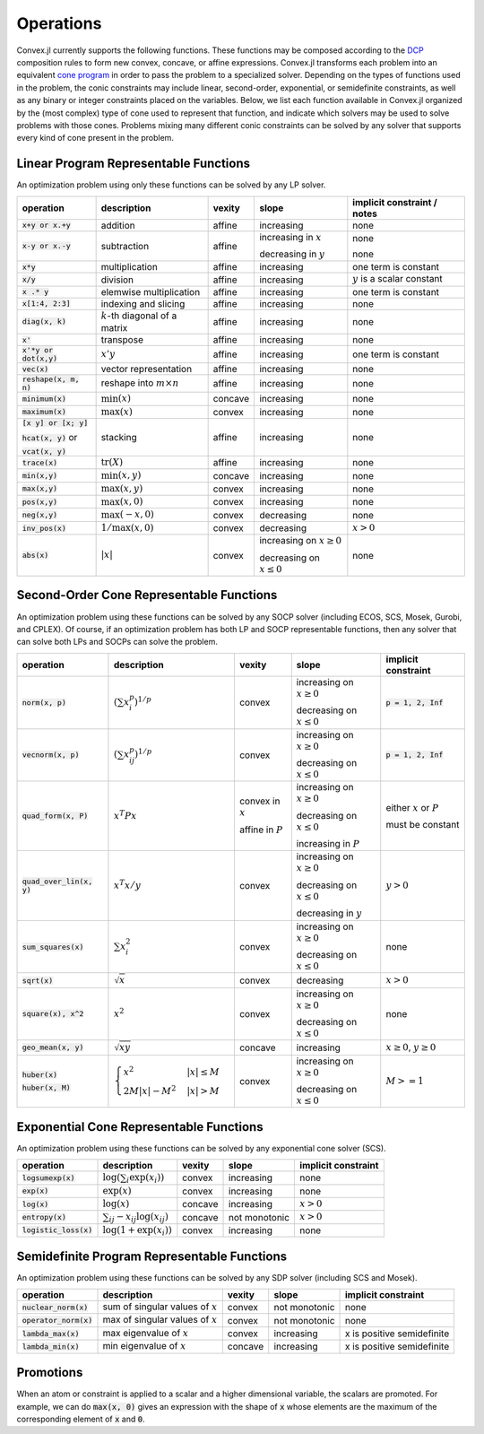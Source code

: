 =====================================
Operations
=====================================

Convex.jl currently supports the following functions. 
These functions may be composed according to the `DCP <http://dcp.stanford.edu>`_ composition rules to form new convex, concave, or affine expressions.
Convex.jl transforms each problem into an equivalent `cone program <http://mathprogbasejl.readthedocs.org/en/latest/conic.html>`_ in order to pass the problem to a specialized solver.
Depending on the types of functions used in the problem, the conic constraints may include linear, second-order, exponential, or semidefinite constraints, as well as any binary or integer constraints placed on the variables.
Below, we list each function available in Convex.jl organized by the (most complex) type of cone used to represent that function,
and indicate which solvers may be used to solve problems with those cones. 
Problems mixing many different conic constraints can be solved by any solver that supports every kind of cone present in the problem.

Linear Program Representable Functions
**************************************

An optimization problem using only these functions can be solved by any LP solver.

+------------------------+-------------------------+------------+---------------+---------------------------------+
|operation               | description             | vexity     | slope         | implicit constraint / notes     |
+========================+=========================+============+===============+=================================+
|:code:`x+y or x.+y`     | addition                | affine     |increasing     | none                            |
+------------------------+-------------------------+------------+---------------+---------------------------------+
|:code:`x-y or x.-y`     | subtraction             | affine     |increasing in  | none                            |
|                        |                         |            |:math:`x`      |                                 |
|                        |                         |            |               |                                 |
|                        |                         |            |decreasing in  | none                            |
|                        |                         |            |:math:`y`      |                                 |
+------------------------+-------------------------+------------+---------------+---------------------------------+
|:code:`x*y`             | multiplication          | affine     |increasing     | one term is constant            |
+------------------------+-------------------------+------------+---------------+---------------------------------+
|:code:`x/y`             | division                | affine     |increasing     | :math:`y` is a scalar constant  |
+------------------------+-------------------------+------------+---------------+---------------------------------+
|:code:`x .* y`          | elemwise multiplication | affine     |increasing     | one term is constant            |
+------------------------+-------------------------+------------+---------------+---------------------------------+
|:code:`x[1:4, 2:3]`     | indexing and slicing    | affine     |increasing     | none                            |
+------------------------+-------------------------+------------+---------------+---------------------------------+
|:code:`diag(x, k)`      | :math:`k`-th diagonal of| affine     |increasing     | none                            |
|                        | a matrix                |            |               |                                 |
+------------------------+-------------------------+------------+---------------+---------------------------------+
|:code:`x'`              | transpose               | affine     |increasing     | none                            |
+------------------------+-------------------------+------------+---------------+---------------------------------+
|:code:`x'*y or dot(x,y)`| :math:`x' y`            | affine     |increasing     | one term is constant            |
+------------------------+-------------------------+------------+---------------+---------------------------------+
|:code:`vec(x)`          | vector representation   | affine     |increasing     | none                            |
+------------------------+-------------------------+------------+---------------+---------------------------------+
|:code:`reshape(x, m, n)`| reshape into            | affine     |increasing     | none                            |
|                        | :math:`m \times n`      |            |               |                                 |
+------------------------+-------------------------+------------+---------------+---------------------------------+
|:code:`minimum(x)`      | :math:`\min(x)`         | concave    |increasing     | none                            |
+------------------------+-------------------------+------------+---------------+---------------------------------+
|:code:`maximum(x)`      | :math:`\max(x)`         | convex     |increasing     | none                            |
+------------------------+-------------------------+------------+---------------+---------------------------------+
|:code:`[x y] or [x; y]` | stacking                | affine     |increasing     | none                            |
|                        |                         |            |               |                                 |
|:code:`hcat(x, y)` or   |                         |            |               |                                 |
|                        |                         |            |               |                                 |
|:code:`vcat(x, y)`      |                         |            |               |                                 |
+------------------------+-------------------------+------------+---------------+---------------------------------+
|:code:`trace(x)`        | :math:`\mathrm{tr}      | affine     |increasing     | none                            |
|                        | \left(X \right)`        |            |               |                                 |
+------------------------+-------------------------+------------+---------------+---------------------------------+
|:code:`min(x,y)`        | :math:`\min(x,y)`       | concave    |increasing     | none                            |
+------------------------+-------------------------+------------+---------------+---------------------------------+
|:code:`max(x,y)`        | :math:`\max(x,y)`       | convex     |increasing     | none                            |
+------------------------+-------------------------+------------+---------------+---------------------------------+
|:code:`pos(x,y)`        | :math:`\max(x,0)`       | convex     |increasing     | none                            |
+------------------------+-------------------------+------------+---------------+---------------------------------+
|:code:`neg(x,y)`        | :math:`\max(-x,0)`      | convex     |decreasing     | none                            |
+------------------------+-------------------------+------------+---------------+---------------------------------+
|:code:`inv_pos(x)`      | :math:`1/\max(x,0)`     | convex     |decreasing     | :math:`x>0`                     |
+------------------------+-------------------------+------------+---------------+---------------------------------+
|:code:`abs(x)`          | :math:`\left|x\right|`  | convex     |increasing on  | none                            |
|                        |                         |            |:math:`x \ge 0`|                                 |
|                        |                         |            |               |                                 |
|                        |                         |            |decreasing on  |                                 |
|                        |                         |            |:math:`x \le 0`|                                 |
+------------------------+-------------------------+------------+---------------+---------------------------------+


Second-Order Cone Representable Functions
*****************************************

An optimization problem using these functions can be solved by any SOCP solver (including ECOS, SCS, Mosek, Gurobi, and CPLEX).
Of course, if an optimization problem has both LP and SOCP representable functions, then any solver that can solve both LPs and SOCPs can solve the problem.


+----------------------------+-------------------------------------+------------+---------------+--------------------------+
|operation                   | description                         | vexity     | slope         | implicit constraint      |
+============================+=====================================+============+===============+==========================+
|:code:`norm(x, p)`          | :math:`(\sum x_i^p)^{1/p}`          | convex     |increasing on  | :code:`p = 1, 2, Inf`    |
|                            |                                     |            |:math:`x \ge 0`|                          |
|                            |                                     |            |               |                          |
|                            |                                     |            |decreasing on  |                          |
|                            |                                     |            |:math:`x \le 0`|                          |
+----------------------------+-------------------------------------+------------+---------------+--------------------------+
|:code:`vecnorm(x, p)`       | :math:`(\sum x_{ij}^p)^{1/p}`       | convex     |increasing on  | :code:`p = 1, 2, Inf`    |
|                            |                                     |            |:math:`x \ge 0`|                          |
|                            |                                     |            |               |                          |
|                            |                                     |            |decreasing on  |                          |
|                            |                                     |            |:math:`x \le 0`|                          |
+----------------------------+-------------------------------------+------------+---------------+--------------------------+
|:code:`quad_form(x, P)`     | :math:`x^T P x`                     | convex in  |increasing on  | either :math:`x` or      |
|                            |                                     | :math:`x`  |:math:`x \ge 0`| :math:`P`                |
|                            |                                     |            |               |                          |
|                            |                                     | affine in  |decreasing on  | must be constant         |
|                            |                                     | :math:`P`  |:math:`x \le 0`|                          |
|                            |                                     |            |               |                          |
|                            |                                     |            |increasing in  |                          |
|                            |                                     |            |:math:`P`      |                          |
+----------------------------+-------------------------------------+------------+---------------+--------------------------+
|:code:`quad_over_lin(x, y)` | :math:`x^T x/y`                     | convex     |increasing on  |                          |
|                            |                                     |            |:math:`x \ge 0`| :math:`y > 0`            |
|                            |                                     |            |               |                          |
|                            |                                     |            |decreasing on  |                          |
|                            |                                     |            |:math:`x \le 0`|                          |
|                            |                                     |            |               |                          |
|                            |                                     |            |decreasing in  |                          |
|                            |                                     |            |:math:`y`      |                          |
+----------------------------+-------------------------------------+------------+---------------+--------------------------+
|:code:`sum_squares(x)`      | :math:`\sum x_i^2`                  | convex     |increasing on  | none                     |
|                            |                                     |            |:math:`x \ge 0`|                          |
|                            |                                     |            |               |                          |
|                            |                                     |            |decreasing on  |                          |
|                            |                                     |            |:math:`x \le 0`|                          |
+----------------------------+-------------------------------------+------------+---------------+--------------------------+
|:code:`sqrt(x)`             | :math:`\sqrt{x}`                    | convex     |decreasing     | :math:`x>0`              |
+----------------------------+-------------------------------------+------------+---------------+--------------------------+
|:code:`square(x), x^2`      | :math:`x^2`                         | convex     |increasing on  | none                     |
|                            |                                     |            |:math:`x \ge 0`|                          |
|                            |                                     |            |               |                          |
|                            |                                     |            |decreasing on  |                          |
|                            |                                     |            |:math:`x \le 0`|                          |
+----------------------------+-------------------------------------+------------+---------------+--------------------------+
|:code:`geo_mean(x, y)`      | :math:`\sqrt{xy}`                   | concave    |increasing     | :math:`x\ge0`,           |
|                            |                                     |            |               | :math:`y\ge0`            |
+----------------------------+-------------------------------------+------------+---------------+--------------------------+
|:code:`huber(x)`            | :math:`\begin{cases}                | convex     |increasing on  | :math:`M>=1`             |
|                            | x^2 &|x| \leq                       |            |:math:`x \ge 0`|                          |
|:code:`huber(x, M)`         | M  \\                               |            |               |                          |
|                            | 2M|x| - M^2                         |            |               |                          |
|                            | &|x| >  M                           |            |decreasing on  |                          |
|                            | \end{cases}`                        |            |:math:`x \le 0`|                          |
|                            |                                     |            |               |                          |
|                            |                                     |            |               |                          |
|                            |                                     |            |               |                          |
|                            |                                     |            |               |                          |
+----------------------------+-------------------------------------+------------+---------------+--------------------------+


Exponential Cone  Representable Functions
****************************************

An optimization problem using these functions can be solved by any exponential cone solver (SCS). 

+----------------------------+-------------------------------------+------------+---------------+--------------------------+
|operation                   | description                         | vexity     | slope         | implicit constraint      |
+============================+=====================================+============+===============+==========================+
|:code:`logsumexp(x)`        | :math:`\log(\sum_i \exp(x_i))`      | convex     |increasing     |none                      |
+----------------------------+-------------------------------------+------------+---------------+--------------------------+
|:code:`exp(x)`              | :math:`\exp(x)`                     | convex     |increasing     | none                     |
+----------------------------+-------------------------------------+------------+---------------+--------------------------+
|:code:`log(x)`              | :math:`\log(x)`                     | concave    |increasing     | :math:`x>0`              |
+----------------------------+-------------------------------------+------------+---------------+--------------------------+
|:code:`entropy(x)`          | :math:`\sum_{ij}                    | concave    |not monotonic  | :math:`x>0`              |
|                            | -x_{ij} \log (x_{ij})`              |            |               |                          |
+----------------------------+-------------------------------------+------------+---------------+--------------------------+
|:code:`logistic_loss(x)`    | :math:`\log(1 + \exp(x_i))`         | convex     |increasing     | none                     |
|                            |                                     |            |               |                          |
+----------------------------+-------------------------------------+------------+---------------+--------------------------+


Semidefinite Program  Representable Functions
********************************************

An optimization problem using these functions can be solved by any SDP solver (including SCS and Mosek). 

+----------------------------+-------------------------------------+------------+---------------+--------------------------+
|operation                   | description                         | vexity     | slope         | implicit constraint      |
+============================+=====================================+============+===============+==========================+
|:code:`nuclear_norm(x)`     | sum of singular values of :math:`x` | convex     |not monotonic  | none                     |
+----------------------------+-------------------------------------+------------+---------------+--------------------------+
|:code:`operator_norm(x)`    | max of singular values of :math:`x` | convex     |not monotonic  | none                     |
+----------------------------+-------------------------------------+------------+---------------+--------------------------+
|:code:`lambda_max(x)`       | max eigenvalue of :math:`x`         | convex     |increasing     |x is positive semidefinite|
+----------------------------+-------------------------------------+------------+---------------+--------------------------+
|:code:`lambda_min(x)`       | min eigenvalue of :math:`x`         | concave    |increasing     |x is positive semidefinite|
+----------------------------+-------------------------------------+------------+---------------+--------------------------+

Promotions
***********

When an atom or constraint is applied to a scalar and a higher dimensional variable, the scalars are promoted. For example, we can do :code:`max(x, 0)` gives an expression with the shape of :code:`x` whose elements are the maximum of the corresponding element of :code:`x` and :code:`0`.
